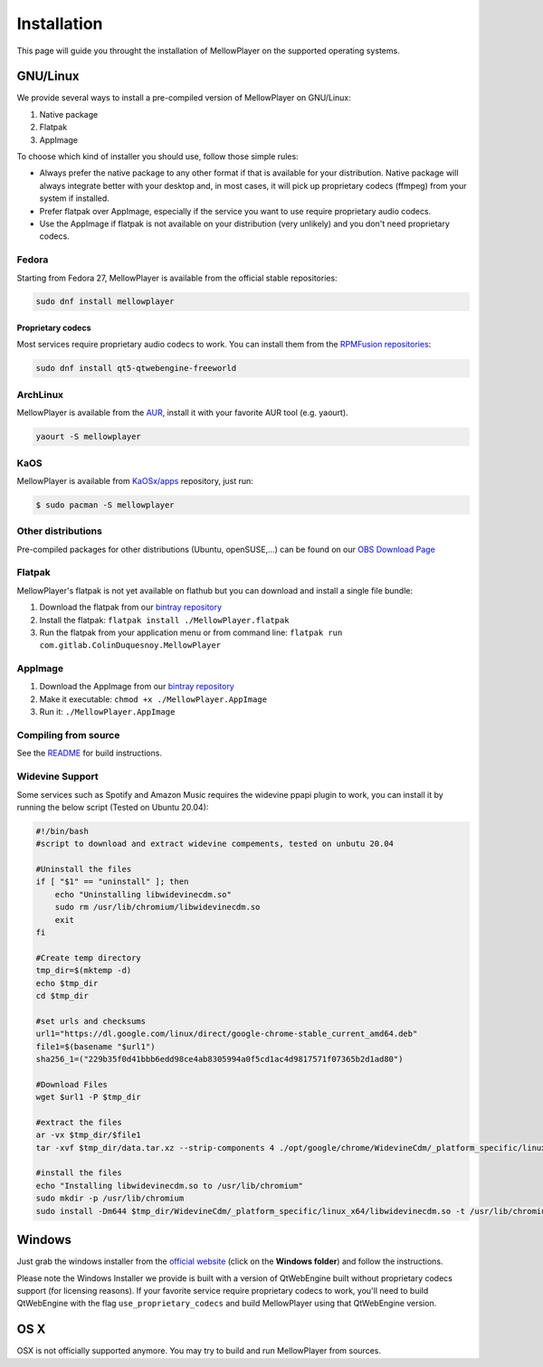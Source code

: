 Installation
============

This page will guide you throught the installation of MellowPlayer on the
supported operating systems.

GNU/Linux
---------

We provide several ways to install a pre-compiled version of MellowPlayer on GNU/Linux:

1. Native package
2. Flatpak
3. AppImage

To choose which kind of installer you should use, follow those simple rules:

- Always prefer the native package to any other format if that is available for your distribution. Native package will always integrate better with your desktop and, in most cases, it will pick up proprietary codecs (ffmpeg) from your system if installed.
- Prefer flatpak over AppImage, especially if the service you want to use require proprietary audio codecs.
- Use the AppImage if flatpak is not available on your distribution (very unlikely) and you don't need proprietary codecs.

Fedora
++++++

Starting from Fedora 27, MellowPlayer is available from the official stable repositories:

.. code-block:: bash

    sudo dnf install mellowplayer

Proprietary codecs
******************

Most services require proprietary audio codecs to work. You can install them from the `RPMFusion repositories`_:

.. code-block:: bash

    sudo dnf install qt5-qtwebengine-freeworld

ArchLinux
+++++++++

MellowPlayer is available from the `AUR`_, install it with your favorite AUR tool (e.g. yaourt).


.. code-block:: bash

    yaourt -S mellowplayer

.. _AUR: https://aur.archlinux.org/packages/mellowplayer

KaOS
++++

MellowPlayer is available from `KaOSx/apps`_ repository, just run:

.. code-block:: bash

    $ sudo pacman -S mellowplayer


.. _KaOSx/apps: https://kaosx.us/packages/packages.php?sortby=name&sortdir=&flagged=&page=&repo=apps&exact=&search=mellowplayer

Other distributions
++++++++++++++++++++

Pre-compiled packages for other distributions (Ubuntu, openSUSE,...) can be found on our `OBS Download Page`_

.. _OBS Download Page: https://software.opensuse.org//download.html?project=home%3AColinDuquesnoy&package=mellowplayer

Flatpak
+++++++

MellowPlayer's flatpak is not yet available on flathub but you can download and install a single file bundle:

1. Download the flatpak from our `bintray repository`_
2. Install the flatpak: ``flatpak install ./MellowPlayer.flatpak``
3. Run the flatpak from your application menu or from command line: ``flatpak run com.gitlab.ColinDuquesnoy.MellowPlayer``


AppImage
++++++++

1. Download the AppImage from our `bintray repository`_
2. Make it executable: ``chmod +x ./MellowPlayer.AppImage``
3. Run it: ``./MellowPlayer.AppImage``

.. _bintray repository: https://bintray.com/colinduquesnoy/MellowPlayer/Stable

Compiling from source
+++++++++++++++++++++

See the `README`_ for build instructions.

.. _README: https://gitlab.com/ColinDuquesnoy/MellowPlayer/blob/master/README.md#compilation

Widevine Support
++++++++++++++++

Some services such as Spotify and Amazon Music requires the widevine ppapi plugin to work, you can install it by running the below script (Tested on Ubuntu 20.04):

.. code-block:: bash

    #!/bin/bash
    #script to download and extract widevine compements, tested on unbutu 20.04

    #Uninstall the files
    if [ "$1" == "uninstall" ]; then
        echo "Uninstalling libwidevinecdm.so"
        sudo rm /usr/lib/chromium/libwidevinecdm.so
        exit
    fi

    #Create temp directory
    tmp_dir=$(mktemp -d)
    echo $tmp_dir
    cd $tmp_dir

    #set urls and checksums
    url1="https://dl.google.com/linux/direct/google-chrome-stable_current_amd64.deb"
    file1=$(basename "$url1")
    sha256_1=("229b35f0d41bbb6edd98ce4ab8305994a0f5cd1ac4d9817571f07365b2d1ad80")

    #Download Files
    wget $url1 -P $tmp_dir

    #extract the files
    ar -vx $tmp_dir/$file1
    tar -xvf $tmp_dir/data.tar.xz --strip-components 4 ./opt/google/chrome/WidevineCdm/_platform_specific/linux_x64/libwidevinecdm.so

    #install the files
    echo "Installing libwidevinecdm.so to /usr/lib/chromium"
    sudo mkdir -p /usr/lib/chromium
    sudo install -Dm644 $tmp_dir/WidevineCdm/_platform_specific/linux_x64/libwidevinecdm.so -t /usr/lib/chromium

Windows
-------

Just grab the windows installer from the `official website`_ (click on the **Windows folder**) and follow the instructions.

Please note the Windows Installer we provide is built with a version of QtWebEngine built without proprietary codecs support (for licensing reasons).
If your favorite service require proprietary codecs to work, you'll need to build QtWebEngine with the flag ``use_proprietary_codecs`` and build MellowPlayer using that QtWebEngine version.


.. _official website: https://colinduquesnoy.gitlab.io/MellowPlayer
.. _openSUSE build service: https://software.opensuse.org//download.html?project=home%3AColinDuquesnoy&package=MellowPlayer
.. _RPMFusion repositories: https://rpmfusion.org/Configuration

OS X
----

OSX is not officially supported anymore. You may try to build and run MellowPlayer from sources.
